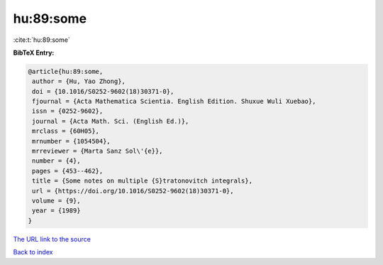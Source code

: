 hu:89:some
==========

:cite:t:`hu:89:some`

**BibTeX Entry:**

.. code-block:: bibtex

   @article{hu:89:some,
    author = {Hu, Yao Zhong},
    doi = {10.1016/S0252-9602(18)30371-0},
    fjournal = {Acta Mathematica Scientia. English Edition. Shuxue Wuli Xuebao},
    issn = {0252-9602},
    journal = {Acta Math. Sci. (English Ed.)},
    mrclass = {60H05},
    mrnumber = {1054504},
    mrreviewer = {Marta Sanz Sol\'{e}},
    number = {4},
    pages = {453--462},
    title = {Some notes on multiple {S}tratonovitch integrals},
    url = {https://doi.org/10.1016/S0252-9602(18)30371-0},
    volume = {9},
    year = {1989}
   }
`The URL link to the source <ttps://doi.org/10.1016/S0252-9602(18)30371-0}>`_


`Back to index <../By-Cite-Keys.html>`_
